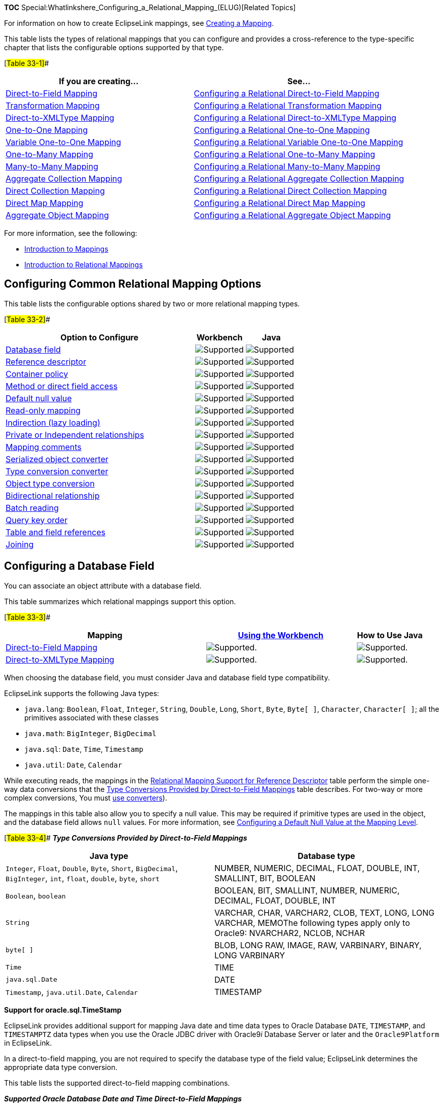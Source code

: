 *TOC*
Special:Whatlinkshere_Configuring_a_Relational_Mapping_(ELUG)[Related
Topics]

For information on how to create EclipseLink mappings, see
link:Creating%20a%20Mapping%20(ELUG)[Creating a Mapping].

This table lists the types of relational mappings that you can configure
and provides a cross-reference to the type-specific chapter that lists
the configurable options supported by that type.

[#Table 33-1]##

[width="100%",cols="<47%,<53%",options="header",]
|===
|*If you are creating…* |*See…*
|link:Introduction%20to%20Relational%20Mappings%20(ELUG)#Direct-to-Field_Mapping[Direct-to-Field
Mapping]
|link:Configuring_a_Relational_Direct-to-Field_Mapping_(ELUG)[Configuring
a Relational Direct-to-Field Mapping]

|link:Introduction%20to%20Relational%20Mappings%20(ELUG)#Transformation_Mapping[Transformation
Mapping]
|link:Configuring%20a%20Relational%20Transformation%20Mapping%20(ELUG)[Configuring
a Relational Transformation Mapping]

|link:Introduction%20to%20Relational%20Mappings%20(ELUG)#Direct-to-XMLType_Mapping[Direct-to-XMLType
Mapping]
|link:Configuring_a_Relational_Direct-to-XMLType_Mapping_(ELUG)[Configuring
a Relational Direct-to-XMLType Mapping]

|link:Introduction%20to%20Relational%20Mappings%20(ELUG)#One-to-One_Mapping[One-to-One
Mapping]
|link:Configuring%20a%20Relational%20One-to-One%20Mapping%20(ELUG)[Configuring
a Relational One-to-One Mapping]

|link:Introduction%20to%20Relational%20Mappings%20(ELUG)#Variable_One-to-One_Mapping[Variable
One-to-One Mapping]
|link:Configuring%20a%20Relational%20Variable%20One-to-One%20Mapping%20(ELUG)[Configuring
a Relational Variable One-to-One Mapping]

|link:Introduction%20to%20Relational%20Mappings%20(ELUG)#One-to-Many_Mapping[One-to-Many
Mapping]
|link:Configuring_a_Relational_One-to-Many_Mapping_(ELUG)[Configuring a
Relational One-to-Many Mapping]

|link:Introduction%20to%20Relational%20Mappings%20(ELUG)#Many-to-Many_Mapping[Many-to-Many
Mapping]
|link:Configuring_a_Relational_Many-to-Many_Mapping_(ELUG)[Configuring a
Relational Many-to-Many Mapping]

|link:Introduction%20to%20Relational%20Mappings%20(ELUG)#Aggregate_Collection_Mapping[Aggregate
Collection Mapping]
|link:Configuring%20a%20Relational%20Aggregate%20Collection%20Mapping%20(ELUG)[Configuring
a Relational Aggregate Collection Mapping]

|link:Introduction%20to%20Relational%20Mappings%20(ELUG)#Direct_Collection_Mapping[Direct
Collection Mapping]
|link:Configuring_a_Relational_Direct_Collection_Mapping_(ELUG)[Configuring
a Relational Direct Collection Mapping]

|link:Introduction%20to%20Relational%20Mappings%20(ELUG)#Direct_Map_Mapping[Direct
Map Mapping]
|link:Configuring%20a%20Relational%20Direct%20Map%20Mapping%20(ELUG)[Configuring
a Relational Direct Map Mapping]

|link:Introduction%20to%20Relational%20Mappings%20(ELUG)#Aggregate_Object_Mapping[Aggregate
Object Mapping]
|link:Configuring_a_Relational_Aggregate_Object_Mapping_(ELUG)[Configuring
a Relational Aggregate Object Mapping]
|===

For more information, see the following:

* link:Introduction%20to%20Mappings%20(ELUG)[Introduction to Mappings]
* link:Introduction%20to%20Relational%20Mappings%20(ELUG)[Introduction
to Relational Mappings]

== Configuring Common Relational Mapping Options

This table lists the configurable options shared by two or more
relational mapping types.

[#Table 33-2]##

[width="100%",cols="<65%,<17%,<18%",options="header",]
|===
|*Option to Configure* |*Workbench* |*Java*
|link:#Configuring_a_Database_Field[Database field]
|image:support.gif[Supported,title="Supported"]
|image:support.gif[Supported,title="Supported"]

|link:#Configuring_Reference_Descriptor[Reference descriptor]
|image:support.gif[Supported,title="Supported"]
|image:support.gif[Supported,title="Supported"]

|link:Configuring%20a%20Mapping%20(ELUG)#Configuring_Container_Policy[Container
policy] |image:support.gif[Supported,title="Supported"]
|image:support.gif[Supported,title="Supported"]

|link:Configuring%20a%20Mapping%20(ELUG)#Configuring_Method_or_Direct_Field_Accessing_at_the_Mapping_Level[Method
or direct field access] |image:support.gif[Supported,title="Supported"]
|image:support.gif[Supported,title="Supported"]

|link:Configuring%20a%20Mapping%20(ELUG)#Configuring_a_Default_Null_Value_at_the_Mapping_Level[Default
null value] |image:support.gif[Supported,title="Supported"]
|image:support.gif[Supported,title="Supported"]

|link:Configuring%20a%20Mapping%20(ELUG)#Configuring_Read-Only_Mappings[Read-only
mapping] |image:support.gif[Supported,title="Supported"]
|image:support.gif[Supported,title="Supported"]

|link:Configuring%20a%20Mapping%20(ELUG)#Configuring_Indirection_(Lazy_Loading)[Indirection
(lazy loading)] |image:support.gif[Supported,title="Supported"]
|image:support.gif[Supported,title="Supported"]

|link:Configuring%20a%20Mapping%20(ELUG)#Configuring_Private_or_Independent_Relationships[Private
or Independent relationships]
|image:support.gif[Supported,title="Supported"]
|image:support.gif[Supported,title="Supported"]

|link:Configuring%20a%20Mapping%20(ELUG)#Configuring_Mapping_Comments[Mapping
comments] |image:support.gif[Supported,title="Supported"]
|image:unsupport.gif[Supported,title="Supported"]

|link:Configuring%20a%20Mapping%20(ELUG)#Configuring_a_Serialized_Object_Converter[Serialized
object converter] |image:support.gif[Supported,title="Supported"]
|image:support.gif[Supported,title="Supported"]

|link:Configuring%20a%20Mapping%20(ELUG)#Configuring_a_Type_Conversion_Converter[Type
conversion converter] |image:support.gif[Supported,title="Supported"]
|image:support.gif[Supported,title="Supported"]

|link:Configuring%20a%20Mapping%20(ELUG)#Configuring_an_Object_Type_Converter[Object
type conversion] |image:support.gif[Supported,title="Supported"]
|image:support.gif[Supported,title="Supported"]

|link:Configuring%20a%20Mapping%20(ELUG)#Configuring_Bidirectional_Relationship[Bidirectional
relationship] |image:support.gif[Supported,title="Supported"]
|image:support.gif[Supported,title="Supported"]

|link:#Configuring_Batch_Reading[Batch reading]
|image:support.gif[Supported,title="Supported"]
|image:support.gif[Supported,title="Supported"]

|link:#Configuring_Query_Key_Order[Query key order]
|image:support.gif[Supported,title="Supported"]
|image:support.gif[Supported,title="Supported"]

|link:#Configuring_Table_and_Field_References_(Foreign_and_Target_Foreign_Keys)[Table
and field references] |image:support.gif[Supported,title="Supported"]
|image:support.gif[Supported,title="Supported"]

|link:#Configuring_Joining_at_the_Mapping_Level[Joining]
|image:support.gif[Supported,title="Supported"]
|image:support.gif[Supported,title="Supported"]
|===

== Configuring a Database Field

You can associate an object attribute with a database field.

This table summarizes which relational mappings support this option.

[#Table 33-3]##

[width="100%",cols="<48%,<36%,<16%",options="header",]
|===
|*Mapping*
|*link:#How_to_Configure_a_Database_Field_Using_Workbench[Using the
Workbench]* |*How to Use Java*
|link:Introduction%20to%20Relational%20Mappings%20(ELUG)#Direct-to-Field_Mapping[Direct-to-Field
Mapping] |image:support.gif[Supported.,title="Supported."]
|image:support.gif[Supported.,title="Supported."]

|link:Introduction%20to%20Relational%20Mappings%20(ELUG)#Direct-to-XMLType_Mapping[Direct-to-XMLType
Mapping] |image:support.gif[Supported.,title="Supported."]
|image:support.gif[Supported.,title="Supported."]
|===

When choosing the database field, you must consider Java and database
field type compatibility.

EclipseLink supports the following Java types:

* `+java.lang+`: `+Boolean+`, `+Float+`, `+Integer+`, `+String+`,
`+Double+`, `+Long+`, `+Short+`, `+Byte+`, `+Byte[ ]+`, `+Character+`,
`+Character[ ]+`; all the primitives associated with these classes
* `+java.math+`: `+BigInteger+`, `+BigDecimal+`
* `+java.sql+`: `+Date+`, `+Time+`, `+Timestamp+`
* `+java.util+`: `+Date+`, `+Calendar+`

While executing reads, the mappings in the link:#Table_33-6[Relational
Mapping Support for Reference Descriptor] table perform the simple
one-way data conversions that the link:#Table_33-4[Type Conversions
Provided by Direct-to-Field Mappings] table describes. For two-way or
more complex conversions, You must
link:Introduction%20to%20Relational%20Mappings%20(ELUG)#Converters_and_Transformers[use
converters]).

The mappings in this table also allow you to specify a null value. This
may be required if primitive types are used in the object, and the
database field allows `+null+` values. For more information, see
link:Configuring%20a%20Mapping%20(ELUG)#Configuring_a_Default_Null_Value_at_the_Mapping_Level[Configuring
a Default Null Value at the Mapping Level].

[#Table 33-4]## *_Type Conversions Provided by Direct-to-Field
Mappings_*

[width="100%",cols="<48%,<52%",options="header",]
|===
|*Java type* |*Database type*
|`+Integer+`, `+Float+`, `+Double+`, `+Byte+`, `+Short+`,
`+BigDecimal+`, `+BigInteger+`, `+int+`, `+float+`, `+double+`,
`+byte+`, `+short+` |NUMBER, NUMERIC, DECIMAL, FLOAT, DOUBLE, INT,
SMALLINT, BIT, BOOLEAN

|`+Boolean+`, `+boolean+` |BOOLEAN, BIT, SMALLINT, NUMBER, NUMERIC,
DECIMAL, FLOAT, DOUBLE, INT

|`+String+` |VARCHAR, CHAR, VARCHAR2, CLOB, TEXT, LONG, LONG VARCHAR,
MEMOThe following types apply only to Oracle9: NVARCHAR2, NCLOB, NCHAR

|`+byte[ ]+` |BLOB, LONG RAW, IMAGE, RAW, VARBINARY, BINARY, LONG
VARBINARY

|`+Time+` |TIME

|`+java.sql.Date+` |DATE

|`+Timestamp+`, `+java.util.Date+`, `+Calendar+` |TIMESTAMP
|===

*Support for oracle.sql.TimeStamp*

EclipseLink provides additional support for mapping Java date and time
data types to Oracle Database `+DATE+`, `+TIMESTAMP+`, and
`+TIMESTAMPTZ+` data types when you use the Oracle JDBC driver with
Oracle9__i__ Database Server or later and the `+Oracle9Platform+` in
EclipseLink.

In a direct-to-field mapping, you are not required to specify the
database type of the field value; EclipseLink determines the appropriate
data type conversion.

This table lists the supported direct-to-field mapping combinations.

*_Supported Oracle Database Date and Time Direct-to-Field Mappings_*

Java Type

Database Type

Description

java.sql.Time

TIMESTAMP

Full bidirectional support.

TIMESTAMPTZ

Full bidirectional support.

DATE

Full bidirectional support.

java.sql.Date

TIMESTAMP

Full bidirectional support.

TIMESTAMPTZ

Full bidirectional support.

DATE

Full bidirectional support.

java.sql.Timestamp

TIMESTAMP

Full bidirectional support.

TIMESTAMPTZ

Full bidirectional support.

DATE

Nanoseconds are not stored in the database.

java.util.Date

TIMESTAMP

Full bidirectional support.

TIMESTAMPTZ

Full bidirectional support.

DATE

Milliseconds are not stored in the database.

java.util.Calendar

TIMESTAMP

Native SQL or binding gives Calendar timezone.

Note: The TIMESTAMP database value has no timezone – the Calendar object
provides the local timezone by default. If the database is not in this
timezone, you must obtain the database timezone by some other means and
update the Calendarobject accordingly. For this reason, TIMESTAMPTZ may
be a better choice.

TIMESTAMPTZ

Native SQL or binding stores timezone; standard SQL is based on the
local timezone.

DATE

Neither timezone nor milliseconds are stored in the database.

Note that some of these mappings result in a loss of precision: avoid
these combinations if you require this level of precision. For example,
if you create a direct-to-field mapping between a `+java.sql.Date+`
attribute and a `+TIMESTAMPTZ+` database field, there is no loss of
precision. However, if you create a direct-to-field mapping between a
`+java.sql.Timestamp+` attribute and a `+DATE+` database field, the
nanoseconds or milliseconds of the attribute are not stored in the
database.

=== How to Configure a Database Field Using Workbench

Use this procedure to select a specific database field for a direct
mapping.

[arabic]
. Select the direct mapping attribute in the *Navigator*. Its properties
appear in the Editor.
. Click the *General* tab. The General tab appears. *_Direct Mapping
General Tab, Database Field Option_* image:mpdtfdfd.gif[Direct Mapping
General Tab, Database Field
Option,title="Direct Mapping General Tab, Database Field Option"]
. Use the *Database Field* field to select a field for this direct
mapping. You must have previously associated the descriptor with a
database table as described in
link:Configuring%20a%20Relational%20Descriptor%20(ELUG)#Configuring_Associated_Tables[Configuring
Associated Tables].

[width="100%",cols="<100%",]
|===
|*Note*: For direct-to-field mappings of an aggregate descriptor (see
link:Configuring%20a%20Relational%20Descriptor%20(ELUG)[Configuring a
Relational Descriptor as a Class or Aggregate Type]), this field is for
display only and cannot be changed.
|===

== Configuring Reference Descriptor

In relational mappings that extend
`+org.eclipse.persistence.mappings.ForeignReferenceMapping+`, attributes
reference other EclipseLink descriptors–not the data source. You can
select any descriptor in the project.

This table summarizes which relational mappings support this option.

[#Table 33-6]##

[width="100%",cols="<47%,<37%,<16%",options="header",]
|===
|*Mapping*
|*link:#How_to_Configure_a_Reference_Descriptor_Using_Workbench[Using
the Workbench]* |*How to Use Java*
|link:Introduction%20to%20Relational%20Mappings%20(ELUG)#One-to-One_Mapping[One-to-one]
|image:support.gif[Supported.,title="Supported."]
|image:support.gif[Supported.,title="Supported."]

|link:Introduction%20to%20Relational%20Mappings%20(ELUG)#Variable_One-to-One_Mapping[Variable
one-to-one] |image:support.gif[Supported.,title="Supported."]
|image:support.gif[Supported.,title="Supported."]

|link:Introduction%20to%20Relational%20Mappings%20(ELUG)#One-to-Many_Mapping[One-to-many]
|image:support.gif[Supported.,title="Supported."]
|image:support.gif[Supported.,title="Supported."]

|link:Introduction%20to%20Relational%20Mappings%20(ELUG)#Many-to-Many_Mapping[Many-to-many]
|image:support.gif[Supported.,title="Supported."]
|image:support.gif[Supported.,title="Supported."]

|link:Introduction%20to%20Relational%20Mappings%20(ELUG)#Aggregate_Collection_Mapping[Aggregate
collection] |image:unsupport.gif[Unsupported.,title="Unsupported."]
|image:support.gif[Supported.,title="Supported."]

|link:Introduction%20to%20Relational%20Mappings%20(ELUG)#Aggregate_Object_Mapping[Aggregate
object] |image:support.gif[Supported.,title="Supported."]
|image:support.gif[Supported.,title="Supported."]
|===

=== How to Configure a Reference Descriptor Using Workbench

To specify a reference descriptor for a relational mapping, use this
procedure.

[arabic]
. Select the mapped attribute in the *Navigator*. Its properties appear
in the Editor.
. Click the *General* tab. The General tab appears. *_General Tab,
Reference Descriptor Field_* image:mpgenref.gif[General Tab, Reference
Descriptor Field,title="General Tab, Reference Descriptor Field"]
. Use the *Reference Descriptor* field to select the descriptor
referenced by this relationship mapping.

Note: For aggregate mappings the Reference Descriptor must be an
aggregate. See Configuring a Relational Descriptor as a Class or
Aggregate Type for more information.

For variable one-to-one mappings, the Reference Descriptor must be an
interface. See Configuring a Relational Variable One-to-One Mapping for
more information.

You can specify a reference descriptor that is not in the current
Workbench project. For example, to create a mapping to an `+Employee+`
class that does not exist in the current project, do the following:

[arabic]
. Add the `+Employee+` class to your current project. See
link:Creating%20a%20Project%20(ELUG)[Working with Projects].
. Create the relationship mapping to the `+Employee+` descriptor.
. Deactivate the `+Employee+` descriptor. See
link:Using%20Workbench%20(ELUG)[Active and Inactive Descriptors].

When you generate the deployment XML for your project, the _mapping_ to
the `+Employee+` class will be included, but not the `+Employee+` class.

See Also:

link:#Configuring_Reference_Descriptor[Configuring Reference Descriptor]

== Configuring Batch Reading

Batch reading can be used in most of the relational mappings. This
feature should be used only if it is known that the related objects are
always required with the source object.

This table summarizes which relational mappings support this option.

[#Table 33-7]##

[width="100%",cols="<41%,<32%,<27%",options="header",]
|===
|*Mapping* |*link:#How_to_Configure_Batch_Reading_Using_Workbench[Using
the Workbench]* |*link:#How_to_Configure_Batch_Reading_Using_Java[Using
Java]*
|link:Introduction%20to%20Relational%20Mappings%20(ELUG)#One-to-One_Mapping[One-to-one]
|image:support.gif[Supported.,title="Supported."]
|image:support.gif[Supported.,title="Supported."]

|link:Introduction%20to%20Relational%20Mappings%20(ELUG)#One-to-Many_Mapping[One-to-many]
|image:support.gif[Supported.,title="Supported."]
|image:support.gif[Supported.,title="Supported."]

|link:Introduction%20to%20Relational%20Mappings%20(ELUG)#Many-to-Many_Mapping[Many-to-many]
|image:support.gif[Supported.,title="Supported."]
|image:support.gif[Supported.,title="Supported."]

|link:Introduction%20to%20Relational%20Mappings%20(ELUG)#Direct_Collection_Mapping[Direct
collection] |image:support.gif[Supported.,title="Supported."]
|image:support.gif[Supported.,title="Supported."]

|link:Introduction%20to%20Relational%20Mappings%20(ELUG)#Direct_Map_Mapping[Direct
map] |image:support.gif[Supported.,title="Supported."]
|image:support.gif[Supported.,title="Supported."]

|link:Introduction%20to%20Relational%20Mappings%20(ELUG)#Aggregate_Object_Mapping[Aggregate
object] |image:unsupport.gif[Unsupported.,title="Unsupported."]
|image:support.gif[Supported.,title="Supported."]
|===

=== How to Configure Batch Reading Using Workbench

To use batch reading in a relationship mapping, use this procedure:

[arabic]
. Select the mapped attribute in the *Navigator*. Its properties appear
in the Editor.
. Click the *General* tab. The General tab appears. *_General Tab, Batch
Reading Option_* image:oogenbat.gif[General Tab, Batch Reading
Option,title="General Tab, Batch Reading Option"]
. To specify that this mapping using batch reading, select the *Batch
Reading* option.

=== How to Configure Batch Reading Using Java

This example shows how to use a `+DescriptorCustomizer+` class to add
batch reading to a mapping.

[#Example 33-1]## *_Query Optimization Using Batching_*

[source,java]
----
 public void customize(ClassDescriptor descriptor) {
     OneToManyMapping phoneNumbersMapping = new OneToManyMapping();
     phoneNumbersMapping = (OneToManyMapping)descriptor.getMappingForAttributeName("phones");
     phoneNumbersMapping.useBatchReading();
 }
----

== Configuring Query Key Order

You can configure EclipseLink to maintain collections in order by query
key.

This table summarizes which relational mappings support this option.

[#Table 33-8]##

[width="100%",cols="<43%,<31%,<26%",options="header",]
|===
|*Mapping*
|*link:#How_to_Configure_Query_Key_Order_Using_Workbench[Using the
Workbench]* |*link:#How_to_Configure_Query_Key_Order_Using_Java[Using
Java]*
|link:Introduction%20to%20Relational%20Mappings%20(ELUG)#Many-to-Many_Mapping[Many-to-many]
|image:support.gif[Supported.,title="Supported."]
|image:support.gif[Supported.,title="Supported."]

|link:Introduction%20to%20Relational%20Mappings%20(ELUG)#One-to-Many_Mapping[One-to-many]
|image:support.gif[Supported.,title="Supported."]
|image:support.gif[Supported.,title="Supported."]

|link:Introduction%20to%20Relational%20Mappings%20(ELUG)#Aggregate_Collection_Mapping[Aggregate
collection] |image:unsupport.gif[Unsupported.,title="Unsupported."]
|image:support.gif[Supported.,title="Supported."]
|===

=== How to Configure Query Key Order Using Workbench

To specify the order of a mapping’s query keys, use this procedure:

[arabic]
. Select the mapped attribute in the *Navigator*. Its properties appear
in the Editor.
. Click the *Ordering* tab. The Ordering tab appears. *_Ordering Tab_*
image:onetomany_coll_ord.gif[Ordering Tab,title="Ordering Tab"]
. Complete the *Ordering* options on the tab.

Field

Description

Query Key

Specify the query key to order by.

Click Add to add query keys to, or Remove to remove query keys from the
ordering operation.

Click Up or Down to change the sort order of selected query keys.

Order

Specify if EclipseLink orders the selected query key in Ascending or
Descending (alphabetical) order.

=== How to Configure Query Key Order Using Java

This example shows how to use the `+DescriptorCustomizer+` class to add
complex ordering to a mapping.

[#'Example 33-2]## *_Configuring Query Key Order_*

[source,java]
----
 public void customize(ClassDescriptor descriptor) {

     OneToManyMapping phoneNumbersMapping = new OneToManyMapping();

     phoneNumbersMapping = (OneToManyMapping)descriptor.getMappingForAttributeName("phones");

     phoneNumbersMapping.addAscendingOrdering("areaCode");

     ExpressionBuilder phone = phoneNumbersMapping.getSelectionQuery().getExpressionBuilder();

     phoneNumbersMapping.getSelectionQuery().addOrdering(
         phone.get("type").toUpperCase().ascending());
 }
----

[width="100%",cols="<100%",]
|===
|*Note:* You can provide the same functionality by using a descriptor
amendment method (see
link:Customizing%20the%20EclipseLink%20Application%20(ELUG)#Using_the_Descriptor_Amendment_Methods[Using
the Descriptor Amendment Methods]).
|===

== Configuring Table and Field References (Foreign and Target Foreign Keys)

A foreign key is a combination of one or more database columns that
reference a unique key, usually the primary key, in another table.
Foreign keys can be any number of fields (similar to a primary key), all
of which are treated as a unit. A foreign key and the parent key it
references must have the same number and type of fields.

Mappings that extend
`+org.eclipse.persistence.mappings.ForeignReferenceMapping+` use foreign
keys to find information in the database so that the target object(s)
can be instantiated. For example, if every `+Employee+` has an attribute
`+address+` that contains an instance of `+Address+` (which has its own
descriptor and table) then, the one-to-one mapping for the `+address+`
attribute would specify foreign key information to find an `+Address+`
for a particular `+Employee+`.

EclipseLink classifies foreign keys into two categories in
mappings–*foreign keys* and *target foreign keys*:

* In a _foreign key,_ the key is found in the table associated with the
mapping’s own descriptor. For example, an `+Employee+` foreign key to
`+ADDRESS+` would be in the `+EMPLOYEE+` table.
* In a _target foreign key_, the reference is from the target object’s
table back to the key from the mapping’s descriptor’s table. For
example, the `+ADDRESS+` table would have a foreign key to `+EMPLOYEE+`.

[width="100%",cols="<100%",]
|===
|*Caution*: Make sure you fully understand the distinction between
_foreign key_ and _target foreign key_ before defining a mapping.
|===

The table reference is the database table that contains the foreign key
references.

This table summarizes which relational mappings support this option.

[width="100%",cols="<32%,<36%,<32%",options="header",]
|===
|*Mapping*
|*link:#How_to_Configure_Table_and_Field_References_(Foreign_and_Target_Foreign_Keys)_Using_Workbench[Using
the Workbench]*
|*link:#How_to_Configure_Table_and_Field_References_(Foreign_and_Target_Foreign_Keys)_Using_Java[Using
Java]*
|link:Introduction%20to%20Relational%20Mappings%20(ELUG)#One-to-One_Mapping[One-to-one]
|image:support.gif[Supported.,title="Supported."]
|image:support.gif[Supported.,title="Supported."]

|link:Introduction%20to%20Relational%20Mappings%20(ELUG)#One-to-Many_Mapping[One-to-many]
|image:support.gif[Supported.,title="Supported."]
|image:support.gif[Supported.,title="Supported."]

|link:Introduction%20to%20Relational%20Mappings%20(ELUG)#Many-to-Many_Mapping[Many-to-many]
|image:support.gif[Supported.,title="Supported."]
|image:support.gif[Supported.,title="Supported."]

|link:Introduction%20to%20Relational%20Mappings%20(ELUG)#Aggregate_Collection_Mapping[Aggregate
collection] |image:unsupport.gif[Unsupported.,title="Unsupported."]
|image:support.gif[Supported.,title="Supported."]

|link:Introduction%20to%20Relational%20Mappings%20(ELUG)#Direct_Collection_Mapping[Direct
collection] |image:support.gif[Supported.,title="Supported."]
|image:support.gif[Supported.,title="Supported."]

|link:Introduction%20to%20Relational%20Mappings%20(ELUG)#Direct_Map_Mapping[Direct
map] |image:support.gif[Supported.,title="Supported."]
|image:support.gif[Supported.,title="Supported."]
|===

Using Workbench, you can either import this table from your database or
create it. If you import tables from the database (see
link:Using%20Workbench%20(ELUG)[Importing Tables from a Database]),
EclipseLink creates references that correspond to existing database
constraints (if supported by the driver). You can also define references
in EclipseLink without creating similar constraints on the database.

=== How to Configure Table and Field References (Foreign and Target Foreign Keys) Using Workbench

To specify a table for a mapping reference, use this procedure:

[arabic]
. Select the mapped attribute in the *Navigator*. Its properties appear
in the Editor.
. Click the *Table Reference* tab. The Reference tab appears. *_Table
Reference Tab, Table Reference Field_* image:onetomany_tab_ref.gif[Table
Reference Tab, Table Reference
Field,title="Table Reference Tab, Table Reference Field"]
. Complete the fields on the Table Reference tab.

Use the following information to select the field references on the tab:

[width="100%",cols="<16%,<84%",options="header",]
|===
|*Field* |*Description*
|*Table Reference* |Select an existing table, or click *New* to create a
new table reference.

|*Source and Target Field* |Click *Add* to create new foreign key
reference. To delete an existing key pair reference, select the *Source*
and *Target* fields and click *Remove*.

|*Source Field* |Select the database field from the _source_ table for
this foreign key reference.

|*Target Field* |Select the database field from the _target_ table for
this foreign key reference.

|*Target Foreign Key* |Specify whether or not the reference is from the
target object’s table back to the key from the mapping’s descriptor’s
table.
|===

See Also:

link:#Configuring_Table_and_Field_References_(Foreign_and_Target_Foreign_Keys)[Configuring
Table and Field References (Foreign and Target Foreign Keys)]

=== How to Configure Table and Field References (Foreign and Target Foreign Keys) Using Java

Use the `+addTargetForeignKeyFieldName+` method (and pass the name of
the field name of the target foreign key and the source of the primary
key in the source table) to specify foreign key information.

For composite source primary keys, use the
`+addTargetForeignKeyFieldName+` method for each of the fields that
comprise the primary key.

This esxample shows how to use the `+DescriptorCustomizer+` class to add
complex join to a mapping.

[#Example 33-3]## *_Adding Complex Join to a Mapping_*

[source,java]
----
 public void customize(ClassDescriptor descriptor) {

     OneToManyMapping phoneNumbersMapping = new OneToManyMapping();
     phoneNumbersMapping = (OneToManyMapping)descriptor.getMappingForAttributeName("cellPhones");

     ExpressionBuilder phone =  phoneNumbersMapping.getSelectionQuery().getExpressionBuilder();

     phoneNumbersMapping.addTargetForeignKeyFieldName("PHONE.EMP_ID", "EMP.ID");

     phoneNumbersMapping.getSelectionQuery(
         phone.getField("PHONE.EMP_ID").equal(phone.getParameter("EMP.ID").
         and(phone.getField("PHONE.TYPE').equal("CELL")));
 }
----

[width="100%",cols="<100%",]
|===
|*Note:* You can provide the same functionality by using a descriptor
amendment method (see
link:Customizing%20the%20EclipseLink%20Application%20(ELUG)#Using_the_Descriptor_Amendment_Methods[Using
the Descriptor Amendment Methods]).
|===

== Configuring Joining at the Mapping Level

EclipseLink supports configuring an inner or outer join at the mapping
level for a `+ForeignReferenceMapping+`. When a class that owns the
mapping is read, the EclipseLink runtime will always get the class and
the target of the reference mapping with one database hit.

Use this feature only if the target object is _always_ required with the
source object, or when indirection (lazy loading) is _not_ used. For
more information, see
link:Introduction%20to%20Mappings%20(ELUG)#Indirection_(Lazy_Loading)[Indirection
(Lazy Loading)].

You can also configure join reading at the query level. For more
information, see
link:Introduction%20to%20EclipseLink%20Queries%20(ELUG)#Join_Reading_and_Object-Level_Read_Queries[Join
Reading and Object-Level Read Queries].

For more information about joins, see
link:Introduction%20to%20EclipseLink%20Expressions%20(ELUG)[Expressions
for Joining and Complex Relationships].

=== How to Configure Joining at the Mapping Level Using Workbench

To use joining in a relationship mapping, use this procedure:

[arabic]
. Select the mapped attribute in the *Navigator*. Its properties appear
in the Editor.
. Click the *General* tab. The General tab appears.
[#'Figure 33-6]##*_General Tab, Use Joining Option_*
image:oogenjoi.gif[General Tab, Use Joining
Option,title="General Tab, Use Joining Option"]
. To use joining with this relationship, select the *Use Joining*
option.

See Also:

link:#Configuring_Joining_at_the_Mapping_Level[Configuring Joining at
the Mapping Level]

=== How to Configure Joining at the Mapping Level Using Java

This example shows how to use the `+DescriptorCustomizer+` class to add
complex join at the mapping level.

[#Example 33-4]## *_Adding Join at the Mapping Level_*

[source,java]
----
 public void customize(ClassDescriptor descriptor) {

     OneToManyMapping addressMapping = new OneToManyMapping();
     addressMapping = (OneToManyMapping)descriptor.getMappingForAttributeName("address");
     addressMapping.useJoining();
     ...
 }
----

[width="100%",cols="<100%",]
|===
|*Note:* You can provide the same functionality by using a descriptor
amendment method (see
link:Customizing%20the%20EclipseLink%20Application%20(ELUG)#Using_the_Descriptor_Amendment_Methods[Using
the Descriptor Amendment Methods]).
|===

'''''

_link:EclipseLink_User's_Guide_Copyright_Statement[Copyright Statement]_

Category:_EclipseLink_User's_Guide[Category: EclipseLink User’s Guide]
Category:_Release_1[Category: Release 1] Category:_Task[Category: Task]
Category:_ORM[Category: ORM]

